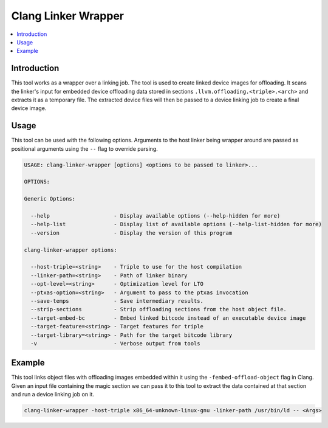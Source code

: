 ====================
Clang Linker Wrapper
====================

.. contents::
   :local:

.. _clang-linker-wrapper:

Introduction
============

This tool works as a wrapper over a linking job. The tool is used to create
linked device images for offloading. It scans the linker's input for embedded
device offloading data stored in sections ``.llvm.offloading.<triple>.<arch>``
and extracts it as a temporary file. The extracted device files will then be
passed to a device linking job to create a final device image.

Usage
=====

This tool can be used with the following options. Arguments to the host linker
being wrapper around are passed as positional arguments using the ``--`` flag to
override parsing.

.. code-block:: console

  USAGE: clang-linker-wrapper [options] <options to be passed to linker>...
  
  OPTIONS:
  
  Generic Options:
  
    --help                    - Display available options (--help-hidden for more)
    --help-list               - Display list of available options (--help-list-hidden for more)
    --version                 - Display the version of this program
  
  clang-linker-wrapper options:
  
    --host-triple=<string>    - Triple to use for the host compilation
    --linker-path=<string>    - Path of linker binary
    --opt-level=<string>      - Optimization level for LTO
    --ptxas-option=<string>   - Argument to pass to the ptxas invocation
    --save-temps              - Save intermediary results.
    --strip-sections          - Strip offloading sections from the host object file.
    --target-embed-bc         - Embed linked bitcode instead of an executable device image
    --target-feature=<string> - Target features for triple
    --target-library=<string> - Path for the target bitcode library
    -v                        - Verbose output from tools

Example
=======

This tool links object files with offloading images embedded within it using the
``-fembed-offload-object`` flag in Clang. Given an input file containing the
magic section we can pass it to this tool to extract the data contained at that
section and run a device linking job on it.

.. code-block:: console

  clang-linker-wrapper -host-triple x86_64-unknown-linux-gnu -linker-path /usr/bin/ld -- <Args>
